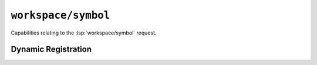 ``workspace/symbol``
====================

Capabilities relating to the :lsp:`workspace/symbol` request.

Dynamic Registration
--------------------

.. capabilities:bool-table:: workspace.symbol.dynamic_registration
